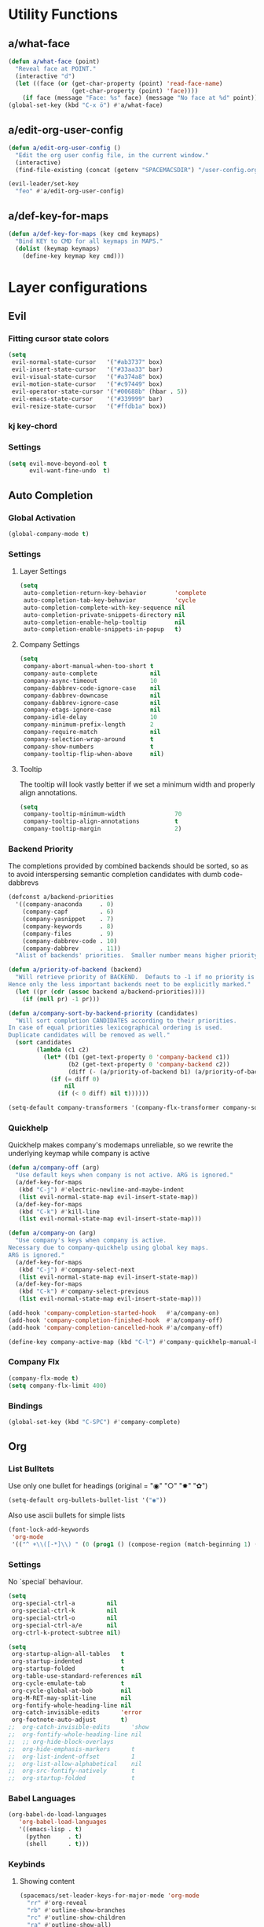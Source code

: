 #+STARTUP: overview
#+STARTUP: hideblocks

* Utility Functions
** a/what-face

#+BEGIN_SRC emacs-lisp
  (defun a/what-face (point)
    "Reveal face at POINT."
    (interactive "d")
    (let ((face (or (get-char-property (point) 'read-face-name)
                    (get-char-property (point) 'face))))
      (if face (message "Face: %s" face) (message "No face at %d" point))))
  (global-set-key (kbd "C-x ö") #'a/what-face)
#+END_SRC

** a/edit-org-user-config

#+BEGIN_SRC emacs-lisp
  (defun a/edit-org-user-config ()
    "Edit the org user config file, in the current window."
    (interactive)
    (find-file-existing (concat (getenv "SPACEMACSDIR") "/user-config.org")))

  (evil-leader/set-key
    "feo" #'a/edit-org-user-config)
#+END_SRC

** a/def-key-for-maps

#+BEGIN_SRC emacs-lisp
(defun a/def-key-for-maps (key cmd keymaps)
  "Bind KEY to CMD for all keymaps in MAPS."
  (dolist (keymap keymaps)
    (define-key keymap key cmd)))
#+END_SRC

* Layer configurations
** Evil
*** Fitting cursor state colors

#+BEGIN_SRC emacs-lisp
  (setq
   evil-normal-state-cursor   '("#ab3737" box)
   evil-insert-state-cursor   '("#33aa33" bar)
   evil-visual-state-cursor   '("#a374a8" box)
   evil-motion-state-cursor   '("#c97449" box)
   evil-operator-state-cursor '("#00688b" (hbar . 5))
   evil-emacs-state-cursor    '("#339999" bar)
   evil-resize-state-cursor   '("#ffdb1a" box))
#+END_SRC

*** kj key-chord

#+BEGIN_SRC emacs-lisp :exports none
(setq-default evil-escape-key-sequence "kj")
#+END_SRC

*** Settings

#+BEGIN_SRC emacs-lisp
  (setq evil-move-beyond-eol t
        evil-want-fine-undo  t)
#+END_SRC

** Auto Completion
*** Global Activation

#+BEGIN_SRC emacs-lisp
  (global-company-mode t)
#+END_SRC

*** Settings
**** Layer Settings

#+BEGIN_SRC emacs-lisp
  (setq
   auto-completion-return-key-behavior        'complete
   auto-completion-tab-key-behavior           'cycle
   auto-completion-complete-with-key-sequence nil
   auto-completion-private-snippets-directory nil
   auto-completion-enable-help-tooltip        nil
   auto-completion-enable-snippets-in-popup   t)
#+END_SRC

**** Company Settings

#+BEGIN_SRC emacs-lisp
  (setq
   company-abort-manual-when-too-short t
   company-auto-complete               nil
   company-async-timeout               10
   company-dabbrev-code-ignore-case    nil
   company-dabbrev-downcase            nil
   company-dabbrev-ignore-case         nil
   company-etags-ignore-case           nil
   company-idle-delay                  10
   company-minimum-prefix-length       2
   company-require-match               nil
   company-selection-wrap-around       t
   company-show-numbers                t
   company-tooltip-flip-when-above     nil)
#+END_SRC

**** Tooltip

The tooltip will look vastly better if we set a minimum width and properly align annotations.
#+BEGIN_SRC emacs-lisp
  (setq
   company-tooltip-minimum-width              70
   company-tooltip-align-annotations          t
   company-tooltip-margin                     2)
#+END_SRC

*** Backend Priority

The completions provided by combined backends should be sorted, so as to avoid
interspersing semantic completion candidates with dumb code-dabbrevs
#+BEGIN_SRC emacs-lisp
  (defconst a/backend-priorities
    '((company-anaconda     . 0)
      (company-capf         . 6)
      (company-yasnippet    . 7)
      (company-keywords     . 8)
      (company-files        . 9)
      (company-dabbrev-code . 10)
      (company-dabbrev      . 11))
    "Alist of backends' priorities.  Smaller number means higher priority.")

  (defun a/priority-of-backend (backend)
    "Will retrieve priority of BACKEND.  Defauts to -1 if no priority is defined.
  Hence only the less important backends neet to be explicitly marked."
    (let ((pr (cdr (assoc backend a/backend-priorities))))
      (if (null pr) -1 pr)))

  (defun a/company-sort-by-backend-priority (candidates)
    "Will sort completion CANDIDATES according to their priorities.
  In case of equal priorities lexicographical ordering is used.
  Duplicate candidates will be removed as well."
    (sort candidates
          (lambda (c1 c2)
            (let* ((b1 (get-text-property 0 'company-backend c1))
                   (b2 (get-text-property 0 'company-backend c2))
                   (diff (- (a/priority-of-backend b1) (a/priority-of-backend b2))))
              (if (= diff 0)
                  nil
                (if (< 0 diff) nil t))))))

  (setq-default company-transformers '(company-flx-transformer company-sort-by-occurrence a/company-sort-by-backend-priority))
#+END_SRC

*** Quickhelp

Quickhelp makes company's modemaps unreliable, so we rewrite the underlying keymap while company is active
#+BEGIN_SRC emacs-lisp
  (defun a/company-off (arg)
    "Use default keys when company is not active. ARG is ignored."
    (a/def-key-for-maps
     (kbd "C-j") #'electric-newline-and-maybe-indent
     (list evil-normal-state-map evil-insert-state-map))
    (a/def-key-for-maps
     (kbd "C-k") #'kill-line
     (list evil-normal-state-map evil-insert-state-map)))

  (defun a/company-on (arg)
    "Use company's keys when company is active.
  Necessary due to company-quickhelp using global key maps.
  ARG is ignored."
    (a/def-key-for-maps
     (kbd "C-j") #'company-select-next
     (list evil-normal-state-map evil-insert-state-map))
    (a/def-key-for-maps
     (kbd "C-k") #'company-select-previous
     (list evil-normal-state-map evil-insert-state-map)))

  (add-hook 'company-completion-started-hook   #'a/company-on)
  (add-hook 'company-completion-finished-hook  #'a/company-off)
  (add-hook 'company-completion-cancelled-hook #'a/company-off)

  (define-key company-active-map (kbd "C-l") #'company-quickhelp-manual-begin)
#+END_SRC

*** Company Flx

#+BEGIN_SRC emacs-lisp
  (company-flx-mode t)
  (setq company-flx-limit 400)
#+END_SRC

*** Bindings

#+BEGIN_SRC emacs-lisp
  (global-set-key (kbd "C-SPC") #'company-complete)
#+END_SRC

** Org
*** List Bulltets

 Use only one bullet for headings (original = "◉" "○" "✸" "✿")
 #+BEGIN_SRC emacs-lisp
   (setq-default org-bullets-bullet-list '("◉"))
 #+END_SRC

Also use ascii bullets for simple lists
#+BEGIN_SRC emacs-lisp
  (font-lock-add-keywords
   'org-mode
   '(("^ +\\([-*]\\) " (0 (prog1 () (compose-region (match-beginning 1) (match-end 1) "•"))))))
#+END_SRC

*** Settings

No `special` behaviour.
#+BEGIN_SRC emacs-lisp
  (setq
   org-special-ctrl-a         nil
   org-special-ctrl-k         nil
   org-special-ctrl-o         nil
   org-special-ctrl-a/e       nil
   org-ctrl-k-protect-subtree nil)
#+END_SRC

#+BEGIN_SRC emacs-lisp
  (setq
   org-startup-align-all-tables   t
   org-startup-indented           t
   org-startup-folded             t
   org-table-use-standard-references nil
   org-cycle-emulate-tab          t
   org-cycle-global-at-bob        nil
   org-M-RET-may-split-line       nil
   org-fontify-whole-heading-line nil
   org-catch-invisible-edits      'error
   org-footnote-auto-adjust       t)
  ;;  org-catch-invisible-edits      'show
  ;;  org-fontify-whole-heading-line nil
  ;;  ;; org-hide-block-overlays
  ;;  org-hide-emphasis-markers      t
  ;;  org-list-indent-offset         1
  ;;  org-list-allow-alphabetical    nil
  ;;  org-src-fontify-natively       t
  ;;  org-startup-folded             t
#+END_SRC

*** Babel Languages

#+BEGIN_SRC emacs-lisp
  (org-babel-do-load-languages
     'org-babel-load-languages
     '((emacs-lisp . t)
       (python     . t)
       (shell      . t)))
#+END_SRC

*** Keybinds
**** Showing content

#+BEGIN_SRC emacs-lisp
  (spacemacs/set-leader-keys-for-major-mode 'org-mode
    "rr" #'org-reveal
    "rb" #'outline-show-branches
    "rc" #'outline-show-children
    "ra" #'outline-show-all)
#+END_SRC

***** TODO Global cycling defun + bind
**** Headline Navigation

#+BEGIN_SRC emacs-lisp
  (spacemacs/set-leader-keys-for-major-mode 'org-mode
    "u"   #'outline-up-heading
    "M-u" #'helm-org-parent-headings
    "j"   #'outline-next-visible-heading
    "k"   #'outline-previous-visible-heading
    "C-j" #'org-forward-heading-same-level
    "C-k" #'org-backward-heading-same-level)
#+END_SRC

**** (Sub)Tree

#+BEGIN_SRC emacs-lisp
  (spacemacs/set-leader-keys-for-major-mode 'org-mode
    "wi" #'org-tree-to-indirect-buffer
    "wm" #'org-mark-subtree
    "wd" #'org-cut-subtree
    "wy" #'org-copy-subtree
    "wY" #'org-clone-subtree-with-time-shift
    "wp" #'org-paste-subtree
    "wr" #'org-refile)
#+END_SRC

**** Structure Editing

#+BEGIN_SRC emacs-lisp
  (dolist (mode '(normal insert))
    (evil-define-key mode org-mode-map
      (kbd "M-h") #'org-metaleft
      (kbd "M-l") #'org-metaright
      (kbd "M-j") #'org-metadown
      (kbd "M-k") #'org-metaup
      (kbd "M-H") #'org-shiftmetaleft
      (kbd "M-L") #'org-shiftmetaright
      (kbd "M-J") #'org-shiftmetadown
      (kbd "M-K") #'org-shiftmetaup
      (kbd "M-t") #'org-insert-todo-heading-respect-content))

#+END_SRC

**** Sparse Trees

#+BEGIN_SRC emacs-lisp
  (spacemacs/set-leader-keys-for-major-mode 'org-mode
    "7"   #'org-sparse-tree
    "8"   #'org-occur
    "M-j" #'next-error
    "M-k" #'previous-error)
#+END_SRC

***** TODO error handling
should next/prev-error be global w.r.t. flycheck?

**** Narrowing

Spacemancs default *,n* needs to be removed first
#+BEGIN_SRC emacs-lisp
  (spacemacs/set-leader-keys-for-major-mode 'org-mode "n" nil)
#+END_SRC

#+BEGIN_SRC emacs-lisp
  (spacemacs/set-leader-keys-for-major-mode 'org-mode
    "nb" #'org-narrow-to-block
    "ne" #'org-narrow-to-element
    "ns" #'org-narrow-to-subtree
    "nw" #'widen)
#+END_SRC

**** Insert Commands

#+BEGIN_SRC emacs-lisp
  (spacemacs/set-leader-keys-for-major-mode 'org-mode
    "if" #'org-footnote-new
    "il" #'org-insert-link
    "id" #'org-insert-drawer
    "iD" #'org-insert-property-drawer)
#+END_SRC

**** Tables

#+BEGIN_SRC emacs-lisp
  (defun a/org-table-recalc ()
    "Reverse the prefix arg bevaviour of `org-table-recalculate', such that
  by default the entire table is recalculated, while with a prefix arg recalculates
  only the current cell."
    (interactive)
    (setq current-prefix-arg (not current-prefix-arg))
    (call-interactively #'org-table-recalculate))

  ;; TODO: rebind clock
  (spacemacs/set-leader-keys-for-major-mode 'org-mode "q" nil)

  (spacemacs/set-leader-keys-for-major-mode 'org-mode
    "qt" #'org-table-create-or-convert-from-region
    "qb" #'org-table-blank-field
    "qd" #'org-table-delete-column
    "qc" #'org-table-insert-column
    "qr" #'org-table-insert-row
    "q-" #'org-table-insert-hline
    "q0" #'org-table-sort-lines
    "qy" #'org-table-copy-region
    "qx" #'org-table-cut-region
    "qp" #'org-table-paste-rectangle
    "qo" #'org-table-toggle-coordinate-overlays
    "qf" #'a/org-table-recalc
    "q#" #'org-table-rotate-recalc-marks
    "qg" #'org-plot/gnuplot)

  (evil-leader/set-key-for-mode 'org-mode
    "+" #'org-table-sum
    "?" #'org-table-field-info)
#+END_SRC


***** TODO org table evil ops
**** Other

#+BEGIN_SRC emacs-lisp
  (spacemacs/set-leader-keys-for-major-mode 'org-mode
    "0"   #'org-sort
    "*"   #'org-toggle-heading
    "C-y" #'org-copy-visible
    "C-p" #'org-set-property
    "C-l" #'org-add-note
    "M-l" #'org-toggle-link-display
    "C-f" #'org-footnote-action
    "C-o" #'org-open-at-point
    "C-e" #'org-edit-special)

  (evil-leader/set-key-for-mode 'org-mode
    "hi" #'helm-org-in-buffer-headings)

  (evil-define-key 'normal org-mode-map
    "-"             #'org-cycle-list-bullet
    (kbd "RET")     #'org-return)

  (define-key org-src-mode-map
    (kbd "C-c C-c") #'org-edit-src-exit)

  ;; No newlines in normal state
  (evil-define-key 'normal org-mode-map (kbd "<return>") #'evil-ret)
#+END_SRC

***** TODO helm-org-in-buffer-heading
to be redirected from helm-semantic-or-imenu @ SPC h i
** Shell Scripts

Company-shell settings
#+BEGIN_SRC emacs-lisp
  (setq
   company-shell-delete-duplicates nil
   company-shell-modes             nil
   company-fish-shell-modes        nil
   company-shell-use-help-arg      t)
#+END_SRC

** Helm
*** Keybinds

#+BEGIN_SRC emacs-lisp
  (evil-leader/set-key "hi" #'helm-semantic-or-imenu)
#+END_SRC

** Rust
*** Completion

Add *company-dabbrev-code* to front row of completion backends.
#+BEGIN_SRC emacs-lisp
  (with-eval-after-load "rust"
    (setq company-backends-rust-mode
          '((company-capf :with company-dabbrev-code company-yasnippet)
            (company-dabbrev-code company-gtags company-etags company-keywords :with company-yasnippet)
            (company-files :with company-yasnippet)
            (company-dabbrev :with company-yasnippet))))
#+END_SRC

*** Functions

Rebuild tags
#+BEGIN_SRC emacs-lisp
  (defun a/rusty-rebuild-tags ()
    (interactive)
    (let ((default-directory (-> (current-buffer) (buffer-file-name) (f-parent))))
      (call-process-shell-command "rusty-tags emacs &")
      (message "Rusty tags rebuilt.")))
#+END_SRC

*** Keybinds

#+BEGIN_SRC emacs-lisp
  (with-eval-after-load "racer"
    (evil-define-key 'normal racer-mode-map      (kbd "M-.") #'racer-find-definition)
    (evil-define-key 'insert racer-mode-map      (kbd "M-.") #'racer-find-definition)
    (evil-define-key 'normal racer-help-mode-map (kbd "q")   #'quit-window)

    (spacemacs/set-leader-keys-for-major-mode 'rust-mode
      "f"   #'rust-format-buffer
      "a"   #'rust-beginning-of-defun
      "e"   #'rust-end-of-defun
      "d"   #'racer-describe
      "C-t" #'a/rusty-rebuild-tags))
#+END_SRC

** Projectile
*** Keybinds

#+BEGIN_SRC emacs-lisp
  (evil-leader/set-key
    "p s a" #'helm-projectile-ag)
#+END_SRC

** Flycheck
*** Keybinds

#+BEGIN_SRC emacs-lisp
  (with-eval-after-load "flycheck"
    (evil-leader/set-key
      "ee"    #'flycheck-buffer
      "e C-e" #'flycheck-mode))
#+END_SRC

* Single Package Configurations
** dired+

dired+ needs to be explicitly required for whatever reason
#+BEGIN_SRC emacs-lisp
(require 'dired+)
#+END_SRC

** Eyebrowse

Switch desktops via SPC + num
#+BEGIN_SRC emacs-lisp
  (eyebrowse-mode t)
  (dolist (num (number-sequence 0 9))
    (let ((key  (kbd (concat "SPC " (number-to-string num))))
          (func (intern (concat "eyebrowse-switch-to-window-config-" (number-to-string num)))))
      (evil-leader/set-key key func)))
#+END_SRC

** Shackle

Replace popwin
#+BEGIN_SRC emacs-lisp
  (shackle-mode t)

  ;; Order matters - first more specific, then more general rules
  (setq shackle-rules
        '(("*helm-ag*"                :select   t :align right :size 0.5)
          ("*helm-mode-dired*"        :select   t :align below :size 0.3)
          ("*helm semantic/imenu*"    :select   t :align right :size 0.4)
          ("*Helm Find Files*"        :select   t :align below :size 0.3)
          ("*helm reload cfg file*"   :select   t :align below :size 0.3)
          ("*Helm man woman*"         :select   t :align below :size 0.3)
          ("*helm-mode-magit-status*" :select   t :align below :size 0.3)
          ("*Helm Completions*"       :select   t :align below :size 0.3)
          ("*Helm file completions*"  :select   t :align below :size 0.3)
          (".*helm.*"                 :regexp   t :align below :size 0.5)
          ("*Racer Help*"             :select   t :align below :size 0.4)
          (rtags-mode                 :select   t :align below :size 0.5)
          (pdf-outline-buffer-mode    :select   t :align right :size 0.33)
          (flycheck-error-list-mode   :noselect t :align below :size 0.33)
          (Man-mode                   :select   t :align right :size 0.5)
          (magit-status-mode          :same     t)
          (magit-diff-mode            :noselect t :align right :size 0.5)
          (compilation-mode           :select   t :align right :size 0.5)
          (help-mode                  :select   t :align below :size 0.5)
          (special-mode               :select   t :align right :size 0.5)))
#+END_SRC

* Modeline

Turn off minor modes since this segment often leads to bad performance
#+BEGIN_SRC emacs-lisp
  (spacemacs/toggle-mode-line-minor-modes-off)
#+END_SRC

Don't use Spacemacs' evil state highlighter
#+BEGIN_SRC emacs-lisp
  (setq spaceline-highlight-face-func 'spaceline-highlight-face-evil-state)
#+END_SRC

* Misc. Settings
** General Key Binds

Quick line jumping
#+BEGIN_SRC emacs-lisp
  (defun a/quick-forward ()
    (interactive) (evil-next-visual-line 5))

  (defun a/quick-backward ()
    (interactive) (evil-previous-visual-line 5))

  (dolist (map (list evil-normal-state-map evil-visual-state-map evil-motion-state-map))
    (define-key map (kbd "J") #'a/quick-forward))

  (dolist (map (list evil-normal-state-map evil-visual-state-map evil-motion-state-map))
    (define-key map (kbd "K") #'a/quick-backward))
#+END_SRC

Emacs style line start/end jump
#+BEGIN_SRC emacs-lisp
  (dolist (map (list evil-motion-state-map evil-normal-state-map evil-visual-state-map evil-insert-state-map))
    (define-key map (kbd "C-e") #'evil-end-of-visual-line))

  (dolist (map (list evil-motion-state-map evil-normal-state-map evil-visual-state-map evil-insert-state-map))
    (define-key map (kbd "C-a") #'evil-beginning-of-visual-line))
#+END_SRC

Evil search on emacs' buttons
#+BEGIN_SRC emacs-lisp
  (global-set-key (kbd "C-s") #'evil-search-forward)
  (global-set-key (kbd "C-r") #'evil-search-backward)
#+END_SRC

Splitting and joining lines
#+BEGIN_SRC emacs-lisp
  (define-key evil-normal-state-map (kbd "C-j") #'electric-newline-and-maybe-indent)
  (evil-leader/set-key "C-j" #'evil-join)
#+END_SRC

Dumb Refactoring
#+BEGIN_SRC emacs-lisp
  (defun a/defun-query-replace ()
    (interactive)
    (mark-defun)
    (call-interactively 'anzu-query-replace))

  (evil-leader/set-key
    "üü" #'anzu-query-replace
    "üd" #'a/defun-query-replace)
#+END_SRC

Evil smart doc lookup
#+BEGIN_SRC emacs-lisp
  (global-set-key (kbd "C-x ß") #'spacemacs/evil-smart-doc-lookup)
#+END_SRC

Find definition
#+BEGIN_SRC emacs-lisp
  (global-set-key (kbd "M-.") #'xref-find-definitions)
#+END_SRC

** Smooth Scrolling
Since smooth-scrolling-mode causes display errors we need to fix it up manually

#+BEGIN_SRC emacs-lisp
(setq
  scroll-conservatively           20
  scroll-margin                   20
  scroll-preserve-screen-position t)
#+END_SRC

** Minor modes
*** On/Off Switches

On
#+BEGIN_SRC emacs-lisp
  (global-subword-mode t)
#+END_SRC

Off
#+BEGIN_SRC emacs-lisp
  (ido-mode -1)
  (global-hl-line-mode -1)
#+END_SRC

*** Hooks

#+BEGIN_SRC emacs-lisp
  (add-hook 'prog-mode-hook  #'rainbow-delimiters-mode-enable)
  (add-hook 'emacs-lisp-mode #'rainbow-mode)
#+END_SRC

** Single Settings

Better line numbers
#+BEGIN_SRC emacs-lisp
  (setq linum-format " %d ")
#+END_SRC

Pos Tip colors
#+BEGIN_SRC emacs-lisp
  (with-eval-after-load "pos-tip"
    (setq pos-tip-background-color "#2d2d2d"
          pos-tip-foreground-color "#ccb18b"))
#+END_SRC

This final text prevents that the END_SRC face bleeds into the collapsed heading.
